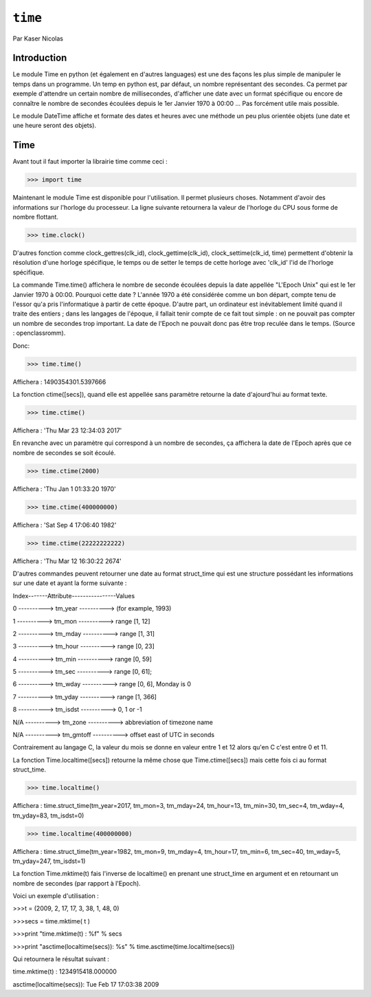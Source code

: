 .. _time-tutorial:

========
``time``
========

Par Kaser Nicolas


--------------
Introduction
--------------
Le module Time en python (et également en d'autres languages) est une des façons les plus simple de manipuler le temps dans un programme. Un temp en python est, par défaut, un nombre représentant des secondes. Ca permet par exemple d'attendre un certain nombre de millisecondes, d'afficher une date avec un format spécifique ou encore de connaître le nombre de secondes écoulées depuis le 1er Janvier 1970 à 00:00 ... Pas forcément utile mais possible. 

Le module DateTime affiche et formate des dates et heures avec une méthode un peu plus orientée objets (une date et une heure seront des objets).


---------
Time
---------
Avant tout il faut importer la librairie time comme ceci :


.. code:: python 
>>> import time


Maintenant le module Time est disponible pour l'utilisation. 
Il permet plusieurs choses. Notamment d'avoir des informations sur l'horloge du processeur. La ligne suivante retournera la valeur de l'horloge du CPU sous forme de nombre flottant.

.. code:: python 
>>> time.clock()


D'autres fonction comme clock_gettres(clk_id), clock_gettime(clk_id), clock_settime(clk_id, time) permettent d'obtenir la résolution d'une horloge spécifique, le temps ou de setter le temps de cette horloge avec 'clk_id' l'id de l'horloge spécifique.

La commande Time.time() affichera le nombre de seconde écoulées depuis la date appellée "L'Epoch Unix" qui est le 1er Janvier 1970 à 00:00. 
Pourquoi cette date ? L'année 1970 a été considérée comme un bon départ, compte tenu de l'essor qu'a pris l'informatique à partir de cette époque. D'autre part, un ordinateur est inévitablement limité quand il traite des entiers ; dans les langages de l'époque, il fallait tenir compte de ce fait tout simple : on ne pouvait pas compter un nombre de secondes trop important. La date de l'Epoch ne pouvait donc pas être trop reculée dans le temps. (Source : openclassromm).  

   
Donc:

.. code:: python 
>>> time.time()


Affichera : 1490354301.5397666


La fonction ctime([secs]), quand elle est appellée sans paramètre retourne la date d'ajourd'hui au format texte.


.. code:: python 
>>> time.ctime()


Affichera : 'Thu Mar 23 12:34:03 2017'


En revanche avec un paramètre qui correspond à un nombre de secondes, ça affichera la date de l'Epoch après que ce nombre de secondes se soit écoulé.



.. code:: python 
>>> time.ctime(2000)


Affichera : 'Thu Jan  1 01:33:20 1970'



.. code:: python 
>>> time.ctime(400000000)


Affichera : 'Sat Sep  4 17:06:40 1982'


.. code:: python 
>>> time.ctime(22222222222)


Affichera : 'Thu Mar 12 16:30:22 2674'


D'autres commandes peuvent retourner une date au format struct_time qui est une structure possédant les informations sur une date et ayant la forme suivante :  


Index-------Attribute----------------Values  

0 ----------> tm_year ----------> (for example, 1993)  

1 ----------> tm_mon ----------> range [1, 12]  

2 ----------> tm_mday ----------> range [1, 31]  

3 ----------> tm_hour ----------> range [0, 23]  

4 ----------> tm_min ----------> range [0, 59]  

5 ----------> tm_sec ----------> range [0, 61];  

6 ----------> tm_wday ----------> range [0, 6], Monday is 0  

7 ----------> tm_yday ----------> range [1, 366]  

8 ----------> tm_isdst ----------> 0, 1 or -1  

N/A ----------> tm_zone ----------> abbreviation of timezone name  

N/A ----------> tm_gmtoff ----------> offset east of UTC in seconds  


Contrairement au langage C, la valeur du mois se donne en valeur entre 1 et 12 alors qu'en C c'est entre 0 et 11.

La fonction Time.localtime([secs]) retourne la même chose que Time.ctime([secs]) mais cette fois ci au format struct_time.


.. code:: python 
>>> time.localtime()


Affichera : time.struct_time(tm_year=2017, tm_mon=3, tm_mday=24, tm_hour=13, tm_min=30, tm_sec=4, tm_wday=4, tm_yday=83, tm_isdst=0)


.. code:: python 
>>> time.localtime(400000000)


Affichera : time.struct_time(tm_year=1982, tm_mon=9, tm_mday=4, tm_hour=17, tm_min=6, tm_sec=40, tm_wday=5, tm_yday=247, tm_isdst=1)


La fonction Time.mktime(t) fais l'inverse de localtime() en prenant une struct_time en argument et en retournant un nombre de secondes (par rapport à l'Epoch).

Voici un exemple d'utilisation :



.. code:: python
>>>t = (2009, 2, 17, 17, 3, 38, 1, 48, 0)

>>>secs = time.mktime( t )

>>>print "time.mktime(t) : %f" %  secs

>>>print "asctime(localtime(secs)): %s" % time.asctime(time.localtime(secs))


Qui retournera le résultat suivant :

time.mktime(t) : 1234915418.000000  

asctime(localtime(secs)): Tue Feb 17 17:03:38 2009

